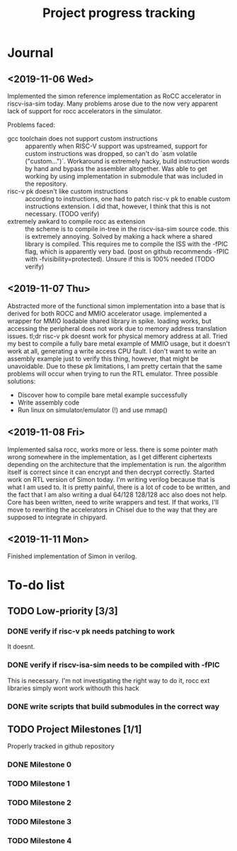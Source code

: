 #+TITLE: Project progress tracking

* Journal
** <2019-11-06 Wed>
   Implemented the simon reference implementation as RoCC accelerator in riscv-isa-sim today. Many problems arose
   due to the now very apparent lack of support for rocc accelerators in the simulator.

   Problems faced:
   + gcc toolchain does not support custom instructions :: apparently when RISC-V support was upstreamed, support for
        custom instructions was dropped, so can't do `asm volatile ("custom...")`. Workaround is extremely hacky, build
        instruction words by hand and bypass the assembler altogether. Was able to get working by using implementation in
        submodule that was included in the repository.
   + risc-v pk doesn't like custom instructions :: according to instructions, one had to patch risc-v pk to enable custom
        instructions extension. I did that, however, I think that this is not necessary. (TODO verify)
   + extremely awkard to compile rocc as extension :: the scheme is to compile in-tree in the riscv-isa-sim source code.
        this is extremely annoying. Solved by making a hack where a shared library is compiled. This requires me to compile
        the ISS with the -fPIC flag, which is apparently very bad. (post on github recommends -fPIC with -fvisibility=protected).
        Unsure if this is 100% needed (TODO verify)
** <2019-11-07 Thu>
   Abstracted more of the functional simon implementation into a base that is derived for both ROCC and MMIO accelerator usage.
   implemented a wrapper for MMIO loadable shared library in spike. loading works, but accessing the peripheral does not work
   due to memory address translation issues. tl;dr risc-v pk doesnt work for physical memory address at all. Tried my best to
   compile a fully bare metal example of MMIO usage, but it doesn't work at all, generating a write access CPU fault. I don't
   want to write an assembly example just to verify this thing, however, that might be unavoidable. Due to these pk limitations,
   I am pretty certain that the same problems will occur when trying to run the RTL emulator. Three possible solutions:
   + Discover how to compile bare metal example successfully
   + Write assembly code
   + Run linux on simulator/emulator (!) and use mmap()
** <2019-11-08 Fri>
   Implemented salsa rocc, works more or less. there is some pointer math wrong somewhere in the implementation, as I get different
   ciphertexts depending on the architecture that the implementation is run. the algorithm itself is correct since it can encrypt
   and then decrypt correctly.
   Started work on RTL version of Simon today. I'm writing verilog because that is what I am used to. It is pretty painful, there is
   a lot of code to be written, and the fact that I am also writing a dual 64/128 128/128 acc also does not help. Core has been
   written, need to write wrappers and test. If that works, I'll move to rewriting the accelerators in Chisel due to the way that
   they are supposed to integrate in chipyard.
** <2019-11-11 Mon>
   Finished implementation of Simon in verilog.
* To-do list
** TODO Low-priority [3/3]
*** DONE verify if risc-v pk needs patching to work
    CLOSED: [2019-11-07 Thu 15:38]
    It doesnt.
*** DONE verify if riscv-isa-sim needs to be compiled with -fPIC
    CLOSED: [2019-11-08 Fri 10:39]
    This is necessary. I'm not investigating the right way to do it, rocc ext libraries simply wont work withouth this hack
*** DONE write scripts that build submodules in the correct way
    CLOSED: [2019-11-11 Mon 16:40]

** TODO Project Milestones [1/1]
   Properly tracked in github repository
*** DONE Milestone 0
    CLOSED: [2019-11-07 Thu 15:46]
*** TODO Milestone 1
*** TODO Milestone 2
*** TODO Milestone 3
*** TODO Milestone 4
